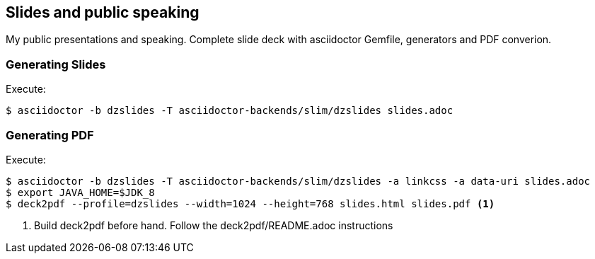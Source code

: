 == Slides and public speaking

My public presentations and speaking. Complete slide deck with asciidoctor Gemfile, generators and PDF converion.


=== Generating Slides

Execute:
....
$ asciidoctor -b dzslides -T asciidoctor-backends/slim/dzslides slides.adoc
....

=== Generating PDF

Execute:
....
$ asciidoctor -b dzslides -T asciidoctor-backends/slim/dzslides -a linkcss -a data-uri slides.adoc
$ export JAVA_HOME=$JDK_8
$ deck2pdf --profile=dzslides --width=1024 --height=768 slides.html slides.pdf <1>
....
<1> Build deck2pdf before hand. Follow the deck2pdf/README.adoc instructions
